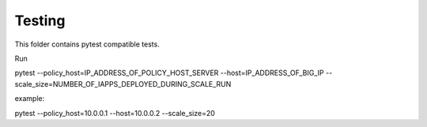 .. raw:: html

   <!--
   Copyright 2016-2017 F5 Networks Inc.

   Licensed under the Apache License, Version 2.0 (the "License");
   you may not use this file except in compliance with the License.
   You may obtain a copy of the License at

   http://www.apache.org/licenses/LICENSE-2.0

   Unless required by applicable law or agreed to in writing, software
   distributed under the License is distributed on an "AS IS" BASIS,
   WITHOUT WARRANTIES OR CONDITIONS OF ANY KIND, either express or implied.
   See the License for the specific language governing permissions and
   limitations under the License.
   -->

Testing
=========================================================

This folder contains pytest compatible tests.

Run

pytest --policy_host=IP_ADDRESS_OF_POLICY_HOST_SERVER --host=IP_ADDRESS_OF_BIG_IP --scale_size=NUMBER_OF_IAPPS_DEPLOYED_DURING_SCALE_RUN

example:

pytest --policy_host=10.0.0.1 --host=10.0.0.2 --scale_size=20
